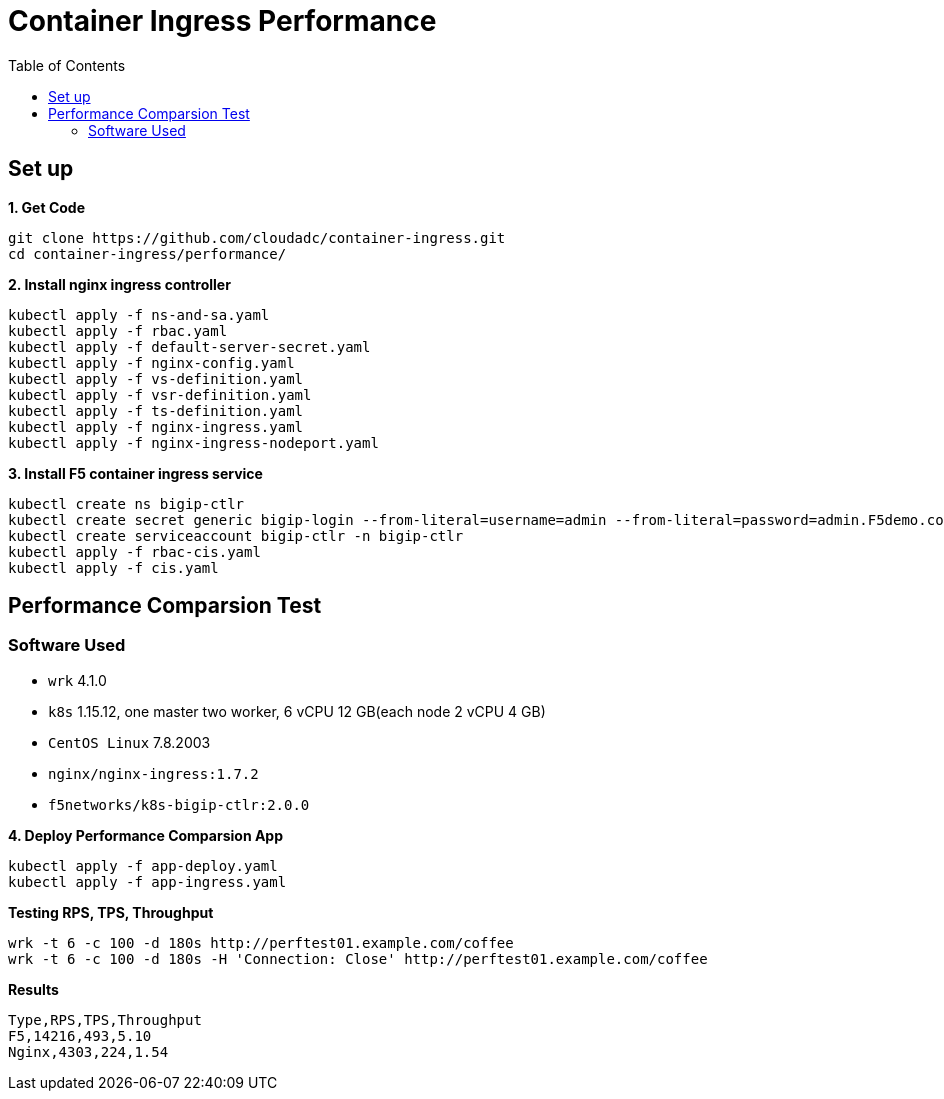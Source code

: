 = Container Ingress Performance
:toc: manual

== Set up

[source, bash]
.*1. Get Code*
----
git clone https://github.com/cloudadc/container-ingress.git
cd container-ingress/performance/
----

[source, bash]
.*2. Install nginx ingress controller*
----
kubectl apply -f ns-and-sa.yaml
kubectl apply -f rbac.yaml
kubectl apply -f default-server-secret.yaml
kubectl apply -f nginx-config.yaml
kubectl apply -f vs-definition.yaml
kubectl apply -f vsr-definition.yaml
kubectl apply -f ts-definition.yaml
kubectl apply -f nginx-ingress.yaml
kubectl apply -f nginx-ingress-nodeport.yaml
----

[source, bash]
.*3. Install F5 container ingress service*
----
kubectl create ns bigip-ctlr
kubectl create secret generic bigip-login --from-literal=username=admin --from-literal=password=admin.F5demo.com -n bigip-ctlr
kubectl create serviceaccount bigip-ctlr -n bigip-ctlr
kubectl apply -f rbac-cis.yaml
kubectl apply -f cis.yaml
----

== Performance Comparsion Test

=== Software Used

* `wrk` 4.1.0
* `k8s` 1.15.12, one master two worker, 6 vCPU 12 GB(each node 2 vCPU 4 GB)
* `CentOS Linux` 7.8.2003
* `nginx/nginx-ingress:1.7.2`
* `f5networks/k8s-bigip-ctlr:2.0.0`

[source, bash]
.*4. Deploy Performance Comparsion App*
----
kubectl apply -f app-deploy.yaml
kubectl apply -f app-ingress.yaml
----

[source, bash]
.*Testing RPS, TPS, Throughput*
----
wrk -t 6 -c 100 -d 180s http://perftest01.example.com/coffee
wrk -t 6 -c 100 -d 180s -H 'Connection: Close' http://perftest01.example.com/coffee
----

[source, csv]
.*Results*
----
Type,RPS,TPS,Throughput
F5,14216,493,5.10
Nginx,4303,224,1.54
----

